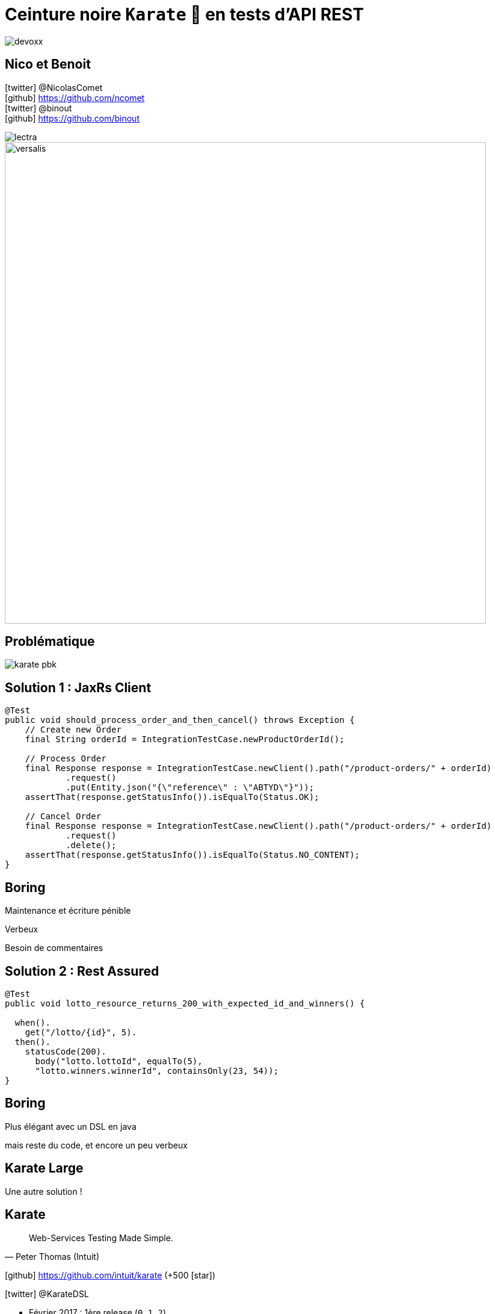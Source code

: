 = Ceinture noire `Karate` 🥋 en tests d’API REST
:icons: font
:asset-uri-scheme: https
:source-highlighter: highlightjs
:deckjs_theme: swiss
:deckjs_transition: fade
:navigation: true
:goto: true
:status: true

image::images/devoxx.png[float="right"]

== Nico et Benoit

icon:twitter[] @NicolasComet +
icon:github[] https://github.com/ncomet +
icon:twitter[] @binout +
icon:github[] https://github.com/binout

image::images/lectra.png[]

image::images/lectra-versalis.jpg[versalis, 800]

== Problématique

image::images/karate-pbk.png[]

== Solution 1 : JaxRs Client

[source, java]
----
@Test
public void should_process_order_and_then_cancel() throws Exception {
    // Create new Order
    final String orderId = IntegrationTestCase.newProductOrderId();

    // Process Order
    final Response response = IntegrationTestCase.newClient().path("/product-orders/" + orderId)
            .request()
            .put(Entity.json("{\"reference\" : \"ABTYD\"}"));
    assertThat(response.getStatusInfo()).isEqualTo(Status.OK);

    // Cancel Order
    final Response response = IntegrationTestCase.newClient().path("/product-orders/" + orderId)
            .request()
            .delete();
    assertThat(response.getStatusInfo()).isEqualTo(Status.NO_CONTENT);
}
----

[canvas-image=images/boring.png]
== Boring

[.canvas-caption, position=bottom-left]
Maintenance et écriture pénible
[.canvas-caption, position=center-left]
Verbeux
[.canvas-caption, position=top-left]
Besoin de commentaires

== Solution 2 : Rest Assured

[source, java]
----
@Test
public void lotto_resource_returns_200_with_expected_id_and_winners() {

  when().
    get("/lotto/{id}", 5).
  then().
    statusCode(200).
      body("lotto.lottoId", equalTo(5),
      "lotto.winners.winnerId", containsOnly(23, 54));
}
----

[canvas-image=images/code.png]
== Boring

[.canvas-caption, position=center-left]
Plus élégant avec un DSL en java
[.canvas-caption, position=bottom-left]
mais reste du code, et encore un peu verbeux

[canvas-image=images/karate-large.png]
== Karate Large

[.canvas-caption, position=bottom-left]
Une autre solution !

== Karate

[quote, Peter Thomas (Intuit)]
Web-Services Testing Made Simple.

icon:github[] https://github.com/intuit/karate (+500 icon:star[])

icon:twitter[] @KarateDSL

* Février 2017 : 1ère release (`0.1.2`)
* Mars 2018 : `0.7.0`

== Hello Cats

image::https://github.com/intuit/karate/raw/master/karate-demo/src/test/resources/karate-hello-world.jpg[]

== Standalone Runner

image::images/start-demo.png[]

.Testing `https://cfp.devoxx.fr/`
[source]
----
java -jar karate.jar -t cfp-speaker.feature
----

== Tests avec Karate

DSL `Gherkin` pour écrire des tests d'APIs HTTP MAIS *ce n'est pas du BDD !*

image::images/cucumber.png[float="center"]

* Facile à écrire et à maintenir
* Pas de _glue_  à coder
* Rapide à exécuter (en parallèle)
* JSON _first class citizen_

== Démo dans l'IDE

image::images/demo.gif[]

== Documentation

image::images/documentation.png[]

== Pour aller plus loin

image::images/kick-pain.gif[float="right"]

* 🤥 Mock Servlet : pas besoin de démarrer un _vrai_ serveur
* 📑 Intégration à Spring REST Docs
* 🔜 Utilisation dans scenario Gatling
* 🖥️ Import scenario Postman
* 🤮 Supporte aussi SOAP (XML) 
* 🤔 Consumer Driven Contracts
** Test Doubles
** Contract Tests

== Questions ?

image::images/salute.gif[salute, 640]

Le code et les slides : icon:github[]/binout/karate-devoxxfr2018

image::images/qrcode.jpg[]
